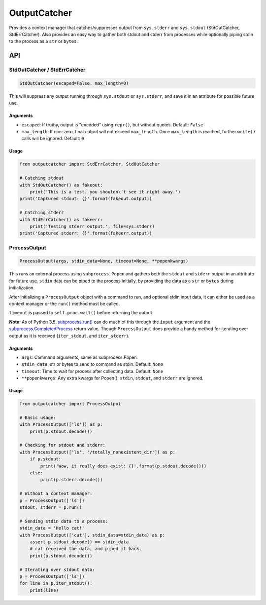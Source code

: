 OutputCatcher
=============

Provides a context manager that catches/suppresses output from
``sys.stderr`` and ``sys.stdout`` (StdOutCatcher, StdErrCatcher). Also
provides an easy way to gather both stdout and stderr from processes
while optionally piping stdin to the process as a ``str`` or ``bytes``.

API
---

StdOutCatcher / StdErrCatcher
~~~~~~~~~~~~~~~~~~~~~~~~~~~~~

.. code:: python

    StdOutCatcher(escaped=False, max_length=0)

This will suppress any output running through ``sys.stdout`` or
``sys.stderr``, and save it in an attribute for possible future use.

Arguments
^^^^^^^^^

-  ``escaped``: If truthy, output is "encoded" using ``repr()``, but
   without quotes. Default: ``False``
-  ``max_length``: If non-zero, final output will not exceed
   ``max_length``. Once ``max_length`` is reached, further ``write()``
   calls will be ignored. Default: ``0``

Usage
^^^^^

.. code:: python

    from outputcatcher import StdErrCatcher, StdOutCatcher

    # Catching stdout
    with StdOutCatcher() as fakeout:
        print('This is a test. you shouldn\'t see it right away.')
    print('Captured stdout: {}'.format(fakeout.output))

    # Catching stderr
    with StdErrCatcher() as fakeerr:
        print('Testing stderr output.', file=sys.stderr)
    print('Captured stderr: {}'.format(fakeerr.output))

ProcessOutput
~~~~~~~~~~~~~

.. code:: python

    ProcessOutput(args, stdin_data=None, timeout=None, **popenkwargs)

This runs an external process using ``subprocess.Popen`` and gathers
both the ``stdout`` and ``stderr`` output in an attribute for future
use. ``stdin`` data can be piped to the process initially, by providing
the data as a ``str`` or ``bytes`` during initialization.

After initializing a ``ProcessOutput`` object with a command to run, and
optional stdin input data, it can either be used as a context manager or
the ``run()`` method must be called.

``timeout`` is passed to ``self.proc.wait()`` before returning the
output.

**Note**: As of Python 3.5,
`subprocess.run() <https://docs.python.org/3/library/subprocess.html?highlight=subprocess.run#subprocess.run>`__
can do much of this through the ``input`` argument and the
`subprocess.CompletedProcess <https://docs.python.org/3/library/subprocess.html?highlight=subprocess.CompletedProcess#subprocess.CompletedProcess>`__
return value. Though ``ProcessOutput`` does provide a handy method for
iterating over output as it is received (``iter_stdout``, and
``iter_stderr``).

Arguments
^^^^^^^^^

-  ``args``: Command arguments, same as subprocess.Popen.
-  ``stdin_data``: str or bytes to send to command as stdin. Default:
   ``None``
-  ``timeout``: Time to wait for process after collecting data. Default:
   ``None``
-  ``**popenkwargs``: Any extra kwargs for Popen(). ``stdin``,
   ``stdout``, and ``stderr`` are ignored.

Usage
^^^^^

.. code:: python

    from outputcatcher import ProcessOutput

    # Basic usage:
    with ProcessOutput(['ls']) as p:
        print(p.stdout.decode())

    # Checking for stdout and stderr:
    with ProcessOutput(['ls', '/totally_nonexistent_dir']) as p:
        if p.stdout:
            print('Wow, it really does exist: {}'.format(p.stdout.decode()))
        else:
            print(p.stderr.decode())

    # Without a context manager:
    p = ProcessOutput(['ls'])
    stdout, stderr = p.run()

    # Sending stdin data to a process:
    stdin_data = 'Hello cat!'
    with ProcessOutput(['cat'], stdin_data=stdin_data) as p:
        assert p.stdout.decode() == stdin_data
        # cat received the data, and piped it back.
        print(p.stdout.decode())

    # Iterating over stdout data:
    p = ProcessOutput(['ls'])
    for line in p.iter_stdout():
        print(line)
